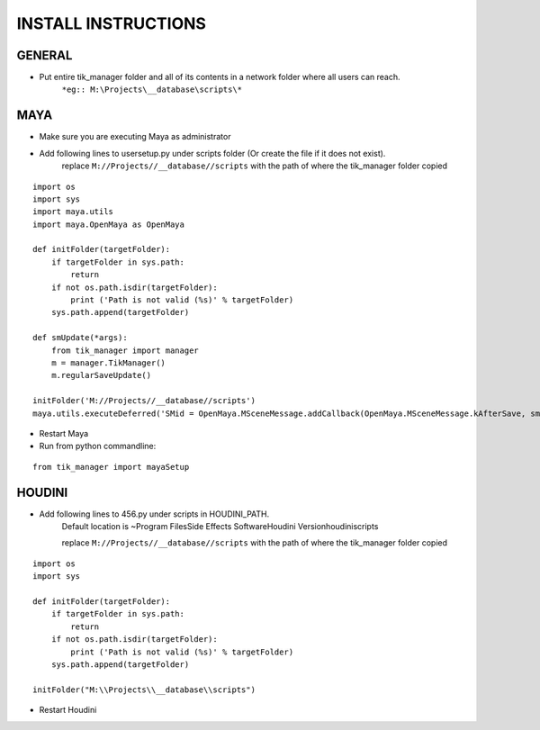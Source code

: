 
====================
INSTALL INSTRUCTIONS
====================

GENERAL
-------
- Put entire tik_manager folder and all of its contents in a network folder where all users can reach.
    ``*eg:: M:\Projects\__database\scripts\*``

MAYA
----
* Make sure you are executing Maya as administrator
* Add following lines to usersetup.py under scripts folder (Or create the file if it does not exist).
    replace ``M://Projects//__database//scripts`` with the path of where the tik_manager folder copied

::

    import os
    import sys
    import maya.utils
    import maya.OpenMaya as OpenMaya

    def initFolder(targetFolder):
        if targetFolder in sys.path:
            return
        if not os.path.isdir(targetFolder):
            print ('Path is not valid (%s)' % targetFolder)
        sys.path.append(targetFolder)

    def smUpdate(*args):
        from tik_manager import manager
        m = manager.TikManager()
        m.regularSaveUpdate()

    initFolder('M://Projects//__database//scripts')
    maya.utils.executeDeferred('SMid = OpenMaya.MSceneMessage.addCallback(OpenMaya.MSceneMessage.kAfterSave, smUpdate)')

* Restart Maya
* Run from python commandline:

::

    from tik_manager import mayaSetup


HOUDINI
-------
* Add following lines to 456.py under scripts in HOUDINI_PATH.
    Default location is ~\Program Files\Side Effects Software\Houdini Version\houdini\scripts\

    replace ``M://Projects//__database//scripts`` with the path of where the tik_manager folder copied

::

    import os
    import sys

    def initFolder(targetFolder):
        if targetFolder in sys.path:
            return
        if not os.path.isdir(targetFolder):
            print ('Path is not valid (%s)' % targetFolder)
        sys.path.append(targetFolder)

    initFolder("M:\\Projects\\__database\\scripts")

* Restart Houdini
